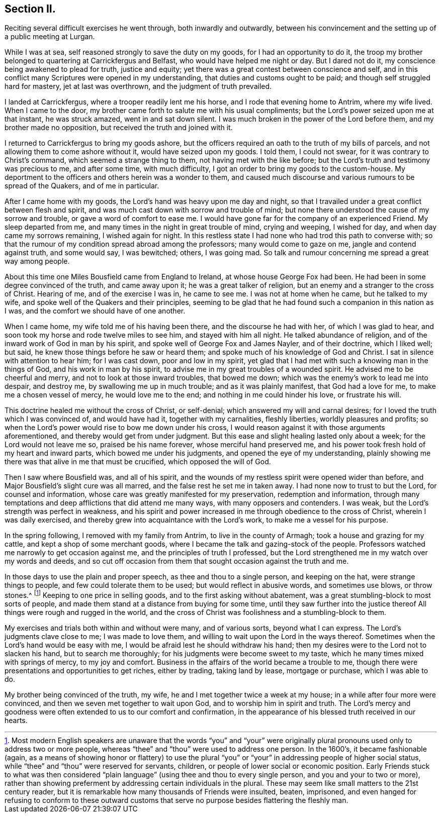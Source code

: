 == Section II.

Reciting several difficult exercises he went through, both inwardly and outwardly,
between his convincement and the setting up of a public meeting at Lurgan.

While I was at sea, self reasoned strongly to save the duty on my goods,
for I had an opportunity to do it,
the troop my brother belonged to quartering at Carrickfergus and Belfast,
who would have helped me night or day.
But I dared not do it, my conscience being awakened to plead for truth,
justice and equity; yet there was a great contest between conscience and self,
and in this conflict many Scriptures were opened in my understanding,
that duties and customs ought to be paid; and though self struggled hard for mastery,
jet at last was overthrown, and the judgment of truth prevailed.

I landed at Carrickfergus, where a trooper readily lent me his horse,
and I rode that evening home to Antrim, where my wife lived.
When I came to the door, my brother came forth to salute me with his usual compliments;
but the Lord`'s power seized upon me at that instant, he was struck amazed,
went in and sat down silent.
I was much broken in the power of the Lord before them,
and my brother made no opposition, but received the truth and joined with it.

I returned to Carrickfergus to bring my goods ashore,
but the officers required an oath to the truth of my bills of parcels,
and not allowing them to come ashore without it, would have seized upon my goods.
I told them, I could not swear, for it was contrary to Christ`'s command,
which seemed a strange thing to them, not having met with the like before;
but the Lord`'s truth and testimony was precious to me, and after some time,
with much difficulty, I got an order to bring my goods to the custom-house.
My deportment to the officers and others herein was a wonder to them,
and caused much discourse and various rumours to be spread of the Quakers,
and of me in particular.

After I came home with my goods, the Lord`'s hand was heavy upon me day and night,
so that I travailed under a great conflict between flesh and spirit,
and was much cast down with sorrow and trouble of mind;
but none there understood the cause of my sorrow and trouble,
or gave a word of comfort to ease me.
I would have gone far for the company of an experienced Friend.
My sleep departed from me, and many times in the night in great trouble of mind,
crying and weeping, I wished for day, and when day came my sorrows remaining,
I wished again for night.
In this restless state I had none who had trod this path to converse with;
so that the rumour of my condition spread abroad among the professors;
many would come to gaze on me, jangle and contend against truth, and some would say,
I was bewitched; others, I was going mad.
So talk and rumour concerning me spread a great way among people.

About this time one Miles Bousfield came from England to Ireland,
at whose house George Fox had been.
He had been in some degree convinced of the truth, and came away upon it;
he was a great talker of religion, but an enemy and a stranger to the cross of Christ.
Hearing of me, and of the exercise I was in, he came to see me.
I was not at home when he came, but he talked to my wife,
and spoke well of the Quakers and their principles,
seeming to be glad that he had found such a companion in this nation as I was,
and the comfort we should have of one another.

When I came home, my wife told me of his having been there,
and the discourse he had with her, of which I was glad to hear,
and soon took my horse and rode twelve miles to see him, and stayed with him all night.
He talked abundance of religion, and of the inward work of God in man by his spirit,
and spoke well of George Fox and James Nayler, and of their doctrine, which I liked well;
but said, he knew those things before he saw or heard them;
and spoke much of his knowledge of God and Christ.
I sat in silence with attention to hear him; for I was cast down,
poor and low in my spirit,
yet glad that I had met with such a knowing man in the things of God,
and his work in man by his spirit, to advise me in my great troubles of a wounded spirit.
He advised me to be cheerful and merry, and not to look at those inward troubles,
that bowed me down; which was the enemy`'s work to lead me into despair, and destroy me,
by swallowing me up in much trouble; and as it was plainly manifest,
that God had a love for me, to make me a chosen vessel of mercy,
he would love me to the end; and nothing in me could hinder his love,
or frustrate his will.

This doctrine healed me without the cross of Christ, or self-denial;
which answered my will and carnal desires;
for I loved the truth which I was convinced of, and would have had it,
together with my carnalities, fleshly liberties, worldly pleasures and profits;
so when the Lord`'s power would rise to bow me down under his cross,
I would reason against it with those arguments aforementioned,
and thereby would get from under judgment.
But this ease and slight healing lasted only about a week;
for the Lord would not leave me so, praised be his name forever,
whose merciful hand preserved me,
and his power took fresh hold of my heart and inward parts,
which bowed me under his judgments, and opened the eye of my understanding,
plainly showing me there was that alive in me that must be crucified,
which opposed the will of God.

Then I saw where Bousfield was, and all of his spirit,
and the wounds of my restless spirit were opened wider than before,
and Major Bousfield`'s slight cure was all marred,
and the false rest he set me in taken away.
I had none now to trust to but the Lord, for counsel and information,
whose care was greatly manifested for my preservation, redemption and information,
through many temptations and deep afflictions that did attend me many ways,
with many opposers and contenders.
I was weak, but the Lord`'s strength was perfect in weakness,
and his spirit and power increased in me through obedience to the cross of Christ,
wherein I was daily exercised, and thereby grew into acquaintance with the Lord`'s work,
to make me a vessel for his purpose.

In the spring following, I removed with my family from Antrim,
to live in the county of Armagh; took a house and grazing for my cattle,
and kept a shop of some merchant goods,
where I became the talk and gazing-stock of the people.
Professors watched me narrowly to get occasion against me,
and the principles of truth I professed,
but the Lord strengthened me in my watch over my words and deeds,
and so cut off occasion from them that sought occasion against the truth and me.

In those days to use the plain and proper speech, as thee and thou to a single person,
and keeping on the hat, were strange things to people,
and few could tolerate them to be used; but would reflect in abusive words,
and sometimes use blows, or throw stones.^
footnote:[Most modern English speakers are unaware that the words "`you`" and "`your`"
were originally plural pronouns used only to address two or more people,
whereas "`thee`" and "`thou`" were used to address one person.
In the 1600`'s, it became fashionable
(again, as a means of showing honor or flattery) to use the plural
"`you`" or "`your`" in addressing people of higher social status,
while "`thee`" and "`thou`" were reserved for servants, children,
or people of lower social or economic position.
Early Friends stuck to what was then considered "`plain
language`" (using thee and thou to every single person,
and you and your to two or more),
rather than showing preferment by addressing certain individuals in the plural.
These may seem like small matters to the 21st century reader,
but it is remarkable how many thousands of Friends were insulted, beaten, imprisoned,
and even hanged for refusing to conform to these outward customs that
serve no purpose besides flattering the fleshly man. ]
Keeping to one price in selling goods, and to the first asking without abatement,
was a great stumbling-block to most sorts of people,
and made them stand at a distance from buying for some time,
until they saw further into the justice thereof
All things were rough and rugged in the world,
and the cross of Christ was foolishness and a stumbling-block to them.

My exercises and trials both within and without were many, and of various sorts,
beyond what I can express.
The Lord`'s judgments clave close to me; I was made to love them,
and willing to wait upon the Lord in the ways thereof.
Sometimes when the Lord`'s hand would be easy with me,
I would be afraid lest he should withdraw his hand;
then my desires were to the Lord not to slacken his hand, but to search me thoroughly;
for his judgments were become sweet to my taste,
which he many times mixed with springs of mercy, to my joy and comfort.
Business in the affairs of the world became a trouble to me,
though there were presentations and opportunities to get riches, either by trading,
taking land by lease, mortgage or purchase, which I was able to do.

My brother being convinced of the truth, my wife,
he and I met together twice a week at my house;
in a while after four more were convinced,
and then we seven met together to wait upon God, and to worship him in spirit and truth.
The Lord`'s mercy and goodness were often extended to us to our comfort and confirmation,
in the appearance of his blessed truth received in our hearts.
